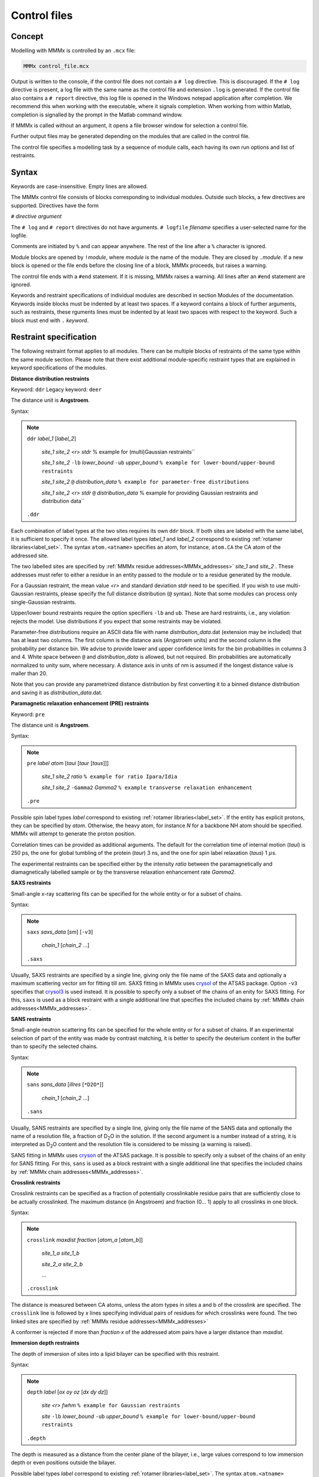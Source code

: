 .. _control_files:

Control files
====================

Concept
---------------------------------

Modelling with MMMx is controlled by an ``.mcx`` file:

.. code-block:: matlab

    MMMx control_file.mcx

Output is written to the console, if the control file does not contain a ``# log`` directive. This is discouraged.
If the ``# log`` directive is present, a log file with the same name as the control file and extension ``.log`` is generated.
If the control file also contains a ``# report`` directive, this log file is opened in the Windows notepad application
after completion. We recommend this when working with the executable, where it signals completion. When working from within Matlab,
completion is signalled by the prompt in the Matlab command window.

If MMMx is called without an argument, it opens a file browser window for selection a control file.

Further output files may be generated depending on the modules that are called in the control file.

The control file specifies a modelling task by a sequence of module calls, each having its own run options and list of restraints. 

Syntax
--------------

Keywords are case-insensitive. Empty lines are allowed.

The MMMx control file consists of blocks corresponding to individual modules. Outside such blocks, a few directives are supported.
Directives have the form 

``#`` *directive* `argument` 

The ``# log`` and ``# report`` directives do not have arguments. ``# logfile`` `filename` specifies a user-selected name for the logfile.

Comments are initiated by ``%`` and can appear anywhere. The rest of the line after a ``%`` character is ignored.

Module blocks are opened by ``!``\ *module*, where *module* is the name of the module. They are closed by ``.``\ *module*. 
If a new block is opened or the file ends before the closing line of a block, MMMx proceeds, but raises a warning.

The control file ends with a ``#end`` statement. If it is missing, MMMx raises a warning. All lines after an ``#end`` statement are ignored.

Keywords and restraint specifications of individual modules are described in section Modules of the documentation.
Keywords inside blocks must be indented by at least two spaces. If a keyword contains a block of further arguments, 
such as restraints, these rguments lines must be indented by at least two spaces with respect to the keyword.
Such a block must end with ``.`` *keyword*.

Restraint specification
-----------------------

The following restraint format applies to all modules. 
There can be multiple blocks of restraints of the same type within the same module section.
Please note that there exist additional module-specific restraint types that are explained in keyword specifications of the modules.

**Distance distribution restraints**

Keyword: ``ddr``  Legacy keyword: ``deer``

The distance unit is **Angstroem**.

Syntax:

.. note:: 

  ``ddr`` *label_1* [*label_2*]

      *site_1* *site_2* *<r>* *stdr* % example for (multi)Gaussian restraints``
	
      *site_1* *site_2* ``-lb`` *lower_bound* ``-ub`` *upper_bound* ``% example for lower-bound/upper-bound restraints``
	
      *site_1* *site_2* ``@`` *distribution_data* ``% example for parameter-free distributions``

      *site_1* *site_2* *<r>* *stdr* ``@`` *distribution_data* % example for providing Gaussian restraints and distribution data``	
   
  ``.ddr``
 	
Each combination of label types at the two sites requires its own ``ddr`` block. If both sites are labeled with the same label, it is sufficient to specify it once.
The allowed label types *label_1* and *label_2* correspond to existing :ref:`rotamer libraries<label_set>`. 
The syntax ``atom.<atname>`` specifies an atom, for instance, ``atom.CA`` the CA atom of the addressed site.

The two labelled sites are specified by :ref:`MMMx residue addresses<MMMx_addresses>` *site_1* and *site_2* . 
These addresses must refer to either a residue in an entity passed to the module or to a residue generated by the module.

For a Gaussian restraint, the mean value *<r>* and standard deviation *stdr* need to be specified. 
If you wish to use multi-Gaussian restraints, please specify the full distance distribution (``@`` syntax).
Note that some modules can process only single-Gaussian restraints.

Upper/lower bound restraints require the option specifiers ``-lb`` and ``ub``. These are hard restraints, i.e., any violation rejects the model. 
Use distributions if you expect that some restraints may be violated.

Parameter-free distributions require an ASCII data file with name *distribution_data*.dat (extension may be included)
that has at least two columns. The first column is the distance axis (Angstroem units) and the second column is the 
probability per distance bin. We advise to provide lower and upper confidence limits for the bin probabilities in columns 3 and 4. 
White space between ``@`` and *distribution_data* is allowed, but not required. Bin probabilities are automatically normalized to unity sum,
where necessary. A distance axis in units of nm is assumed if the longest distance value is maller than 20.

Note that you can provide any parametrized distance distribution by first converting it to a binned distance distribution and saving it as *distribution_data*.dat.

**Paramagnetic relaxation enhancement (PRE) restraints**

Keyword: ``pre``

The distance unit is **Angstroem**.

Syntax:

.. note:: 

  ``pre`` *label* *atom* [*taui* [*taur* [*taus*]]]

      *site_1* *site_2* *ratio* ``% example for ratio Ipara/Idia``
	
      *site_1* *site_2* ``-Gamma2`` *Gamma2* ``% example transverse relaxation enhancement``
	
  ``.pre``
 	
Possible spin label types *label* correspond to existing :ref:`rotamer libraries<label_set>`. If the entity has explicit protons, they can be specified by *atom*.
Otherwise, the heavy atom, for instance `N` for a backbone NH atom should be specified. MMMx will attempt to generate the proton position.

Correlation times can be provided as additional arguments. The default for the correlation time of internal motion (*taui*) is 250 ps, 
the one for global tumbling of the protein (*taur*) 3 ns, and the one for spin label relaxation (*taus*) 1 :math:`\mu`\ s.

The experimental restraints can be specified either by the intensity *ratio* between the paramagnetically and diamagnetically labelled sample or by the transverse relaxation enhancement rate *Gamma2*.


**SAXS restraints**

Small-angle x-ray scattering fits can be specified for the whole entity or for a subset of chains. 

Syntax:

.. note:: 

  ``saxs`` *saxs_data* [*sm*] [``-v3``] 

      *chain_1* [*chain_2* ...]
	
  ``.saxs``

Usually, SAXS restraints are specified by a single line, giving only the file name of the SAXS data and optionally a maximum scattering vector *sm* for fitting till *sm*.
SAXS fitting in MMMx uses `crysol`_ of the ATSAS package. Option ``-v3`` specifies that `crysol3`_ is used instead.
It is possible to specify only a subset of the chains of an enity for SAXS fitting. 
For this, ``saxs`` is used as a block restraint with a single additional line that specifies the included chains by :ref:`MMMx chain addresses<MMMx_addresses>`.

.. _crysol: https://www.embl-hamburg.de/biosaxs/manuals/crysol.html

.. _crysol3: https://www.embl-hamburg.de/biosaxs/manuals/crysol3.html

**SANS restraints**

Small-angle neutron scattering fits can be specified for the whole entity or for a subset of chains. 
If an experimental selection of part of the entity was made by contrast matching, 
it is better to specify the deuterium content in the buffer than to specify the selected chains. 

Syntax:

.. note:: 

  ``sans`` *sans_data* [*illres* [``*D2O*``]]

      *chain_1* [*chain_2* ...]
	
  ``.sans``

Usually, SANS restraints are specified by a single line, giving only the file name of the SANS data and optionally the name of a resolution file, 
a fraction of D\ :sub:`2`\ O in the solution. 
If the second argument is a number instead of a string, it is interpreted as D\ :sub:`2`\ O content and the resolution file is considered to be missing (a warning is raised).

SANS fitting in MMMx uses `cryson`_ of the ATSAS package. 
It is possible to specify only a subset of the chains of an enity for SANS fitting. 
For this, ``sans`` is used as a block restraint with a single additional line that specifies the included chains by :ref:`MMMx chain addresses<MMMx_addresses>`.

.. _cryson: https://www.embl-hamburg.de/biosaxs/manuals/cryson.html

**Crosslink restraints**

Crosslink restraints can be specified as a fraction of potentially crosslinkable residue pairs that are sufficiently close to be actually crosslinked.
The maximum distance (in Angstroem) and fraction (0... 1) apply to all crosslinks in one block. 

Syntax:

.. note:: 

  ``crosslink`` *maxdist* *fraction* [*atom_a* [*atom_b*]]

      *site_1_a* *site_1_b*

      *site_2_a* *site_2_b*
	
      ...
	
  ``.crosslink``

The distance is measured between CA atoms, unless the atom types in sites a and b of the crosslink are specified. 
The ``crosslink`` line is followed by *x* lines specifying individual pairs of residues for which crosslinks were found.
The two linked sites are specified by :ref:`MMMx residue addresses<MMMx_addresses>`

A conformer is rejected if more than *fraction*\ ·\ *x* of the addressed atom pairs have a larger distance than *maxdist*.   

**Immersion depth restraints**

The depth of immersion of sites into a lipid bilayer can be specified with this restraint. 

Syntax:

.. note:: 

  ``depth`` *label* [*ox* *oy* *oz* [*dx* *dy* *dz*]]

      *site* *<r>* *fwhm* ``% example for Gaussian restraints``
	
      *site* ``-lb`` *lower_bound* ``-ub`` *upper_bound* ``% example for lower-bound/upper-bound restraints``
	
  ``.depth``

The depth is measured as a distance from the center plane of the bilayer, i.e., large values correspond to low immersion depth or even positions outside the bilayer.

Possible label types *label* correspond to existing :ref:`rotamer libraries<label_set>`. 
The syntax ``atom.<atname>`` specifies an atom, for instance, ``atom.CA`` the CA atom of the addressed site.

For a Gaussian restraint, the mean value *<r>* and full width at half maximum *fwhm* need to be specified.  
Upper/lower bound restraints require the option specifiers ``-lb`` and ``ub``. These are hard restraints. 
Conformers are rejected, if the simulated distance is outside bounds. Use distributions if you expect that some restraints may be violated.

By default, the bilayer normal is assumed to be the *z* axis and the center plane is assumed to pass through *z* = 0 of the coordinate frame of the entity. 
It is possible to specify a point on the center plane by coordinates *ox*, *oy*, and *oz* and the direction of the bilayer normal by coordinates *dx*, *dy*, and *dz*.

**Secondary structure and cis peptide propensities**

The keywords ``alpha``, ``beta``, ``polypro``, and ``cis`` allow to specify propensities at a residue to adopt :math:`{\alpha}`\ -helix, :math:`{\beta}`\ -strand, polyproline-helix, or cis-peptide backbone torsion angles. 
The following example is for :math:`{\alpha}`\ -helix propensities.

Syntax:

.. note:: 

  ``alpha``

      *site* *propensity* ``% example for a single site``
	
	  *site_1*\ ``-``\ *site_2* *propensity* ``% example for a range of residues``
	
  ``.alpha``

The sites *site*, &site_1*, and *site_2* are specified by :ref:`MMMx residue addresses<MMMx_addresses>` and *propensity*  is a value between 0 and 1.
Use the range syntax with propensity 1 to strictly enforce secondary structure for a certain section of residues. 

Specifying propensities instead of physical ensemble mean restraints related to them (e.g. NMR chemical shifts and residual dipolar couplings) 
is prefereable in ensemble building, as it allows to adapt backbone torsions statistics, which in turn improves sampling of suitable conformations.

In ensemble fitting, it is advisable to specify restraints as close as possible to primary experimental data.

**Rigid bodies**

In general, a rigid body can comprise one or more sections of one or more macromolecular chains, as well as cofactors or other ligands.
Builder modules, such as ``Rigi``, may require that the complete chain behaves as a rigid body. Template entities have to be prepared to ensure this.

Syntax:

.. note:: 

  ``rigid`` *chain_1* [*chain_2* [...]]

      *refsite_1* *reflabel_1* ``% origin``
	
      *refsite_2* *reflabel_2* ``% point on *x* axis``
	
      *refsite_3* *reflabel_3* ``% point in *xy* plane``
	
  ``.rigid``

Rigid bodies are internally numbered in the sequence of the corresponding ``rigid`` blocks. This numbering is internal to a module.

The chain specifiers *chain_1*, *chain_2*, ... are :ref:`MMMx chain or residue-range addresses<MMMx_addresses>`, such as ``(B)``.
If only part of a chain defines the rigid body or rigid bodies are derived from various structure, use keyword ``merge`` in module 
:ref:`Prepare<prepare>` to generate a rigid-body file first.

The three reference sites *refsite_1*, *refsite_2*. and *refsite_3* are obligatory and should not be situated on a line. 
They specify a local frame and can be used for computing rigid-body arrangements by distance geometry.  

The labels *reflabel_1*, *reflabel_2*, and *reflabel_3* either correspond to existing :ref:`rotamer libraries<label_set>` or 
have the syntax ``atom.<atname>``. The latter syntax specifies an atom, for instance, ``atom.CA`` the CA atom of the reference site.